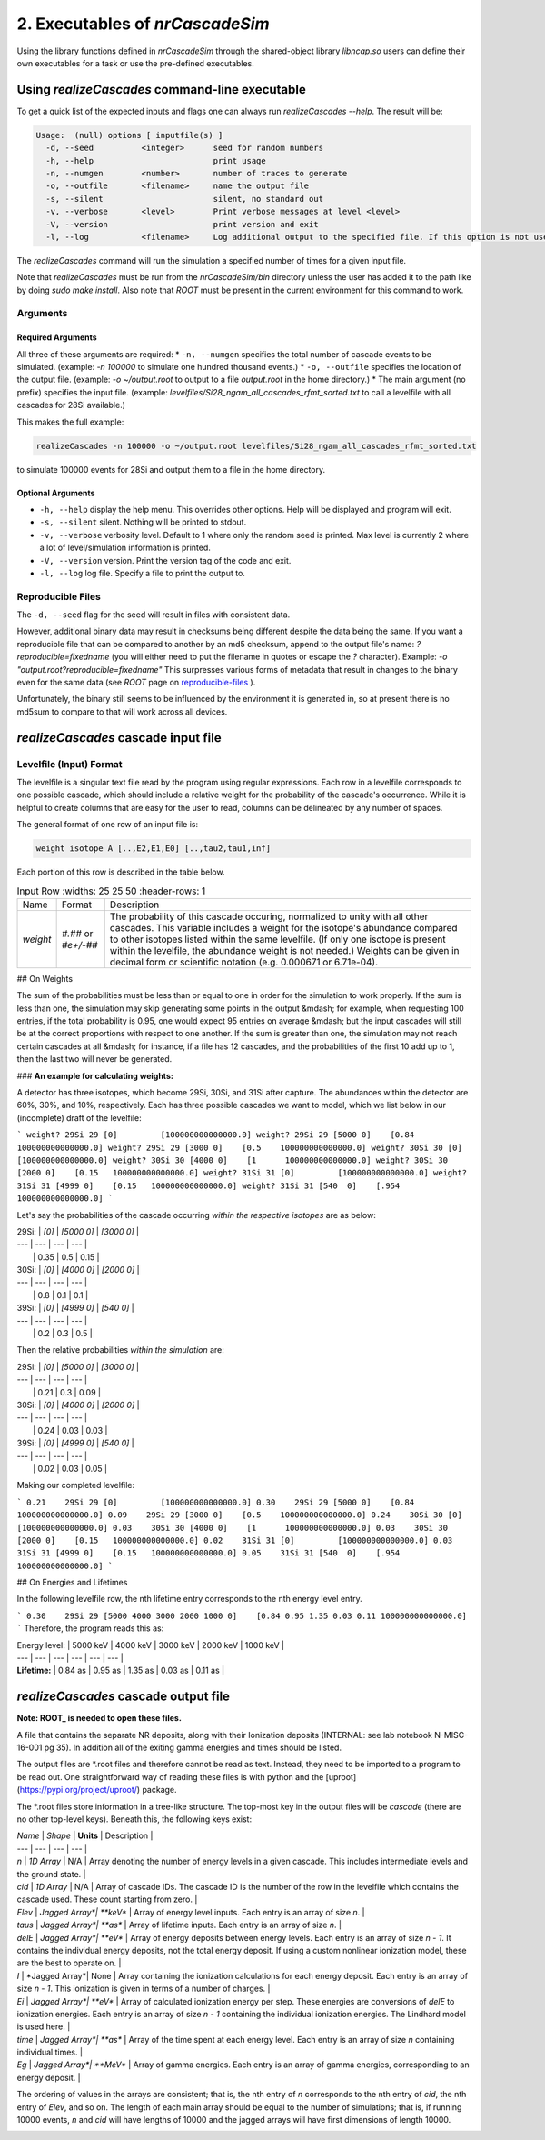 ========================================
2. Executables of *nrCascadeSim*
========================================

Using the library functions defined in *nrCascadeSim* through the shared-object library
`libncap.so` users can define their own executables for a task or use the pre-defined executables.


----------------------------------------------
Using *realizeCascades* command-line executable 
----------------------------------------------

To get a quick list of the expected inputs and flags one can always run `realizeCascades --help`.
The result will be:

.. code-block:: bash 

  Usage:  (null) options [ inputfile(s) ]
    -d, --seed          <integer>      seed for random numbers 
    -h, --help                         print usage 
    -n, --numgen        <number>       number of traces to generate 
    -o, --outfile       <filename>     name the output file 
    -s, --silent                       silent, no standard out 
    -v, --verbose       <level>        Print verbose messages at level <level>
    -V, --version                      print version and exit
    -l, --log           <filename>     Log additional output to the specified file. If this option is not used, no logging will occur.


The `realizeCascades` command will run the simulation a specified number of times for a given
input file.  

Note that `realizeCascades` must be run from the `nrCascadeSim/bin` directory unless the user has
added it to the path like by doing `sudo make install`.  Also note that `ROOT` must be present in
the current environment for this command to work.

^^^^^^^^^
Arguments
^^^^^^^^^

""""""""""""""""""
Required Arguments
""""""""""""""""""

All three of these arguments are required:
* ``-n, --numgen`` specifies the total number of cascade events to be simulated. (example: `-n 100000` to simulate one hundred thousand events.)
* ``-o, --outfile`` specifies the location of the output file. (example: `-o ~/output.root` to output to a file `output.root` in the home directory.)
* The main argument (no prefix) specifies the input file. (example: `levelfiles/Si28_ngam_all_cascades_rfmt_sorted.txt` to call a levelfile with all cascades for 28Si available.)

This makes the full example:

.. code-block:: bash 

  realizeCascades -n 100000 -o ~/output.root levelfiles/Si28_ngam_all_cascades_rfmt_sorted.txt


to simulate 100000 events for 28Si and output them to a file in the home directory.

""""""""""""""""""
Optional Arguments
""""""""""""""""""

* ``-h, --help`` display the help menu. This overrides other options. Help will be displayed and program will exit. 
* ``-s, --silent`` silent. Nothing will be printed to stdout.
* ``-v, --verbose`` verbosity level. Default to 1 where only the random seed is printed. Max level is currently 2 where a lot of level/simulation information is printed.
* ``-V, --version`` version. Print the version tag of the code and exit.  
* ``-l, --log`` log file. Specify a file to print the output to.  


^^^^^^^^^^^^^^^^^^
Reproducible Files
^^^^^^^^^^^^^^^^^^

The ``-d, --seed`` flag for the seed will result in files with consistent data. 

However, additional binary data may result in checksums being different despite the data being the
same.  If you want a reproducible file that can be compared to another by an md5 checksum, append
to the output file's name:  `?reproducible=fixedname`  (you will either need to put the filename
in quotes or escape the `?` character).  Example: `-o "output.root?reproducible=fixedname"`  This
surpresses various forms of metadata that result in changes to the binary even for the same data
(see `ROOT` page on reproducible-files_ ).

.. _reproducible-files: https://root.cern.ch/doc/master/classTFile.html#ad0377adf2f3d88da1a1f77256a140d60 

Unfortunately, the binary still seems to be influenced by the environment it is generated in,
so at present there is no md5sum to compare to that will work across all devices.

-------------------------------------
*realizeCascades* cascade input file 
-------------------------------------

^^^^^^^^^^^^^^^^^^^^^^^^
Levelfile (Input) Format
^^^^^^^^^^^^^^^^^^^^^^^^

The levelfile is a singular text file read by the program using regular expressions.  Each row in
a levelfile corresponds to one possible cascade, which should include a relative weight for the
probability of the cascade's occurrence.  While it is helpful to create columns that are easy for
the user to read, columns can be delineated by any number of spaces.

The general format of one row of an input file is:

.. code-block:: bash
   
   weight isotope A [..,E2,E1,E0] [..,tau2,tau1,inf]

Each portion of this row is described in the table below.

.. list-table:: Input Row 
   :widths: 25 25 50
   :header-rows: 1

  * - Name
    - Format
    - Description
  * - `weight`
    - `#.##` or `#e+/-##`
    - The probability of this cascade occuring, normalized to unity with all other cascades. This variable includes a weight for the isotope's abundance compared to other isotopes listed within the same levelfile. (If only one isotope is present within the levelfile, the abundance weight is not needed.) Weights can be given in decimal form or scientific notation (e.g. 0.000671 or 6.71e-04). 


.. | `Name`    | `Format`              | Description   |
.. | ---       | ---                   | ---           |
.. |`weight`   | `#.##` or `#e+/-##`   | 
.. The probability of this cascade occuring, normalized to unity with all other cascades. This variable includes a weight for the isotope's abundance compared to other isotopes listed within the same levelfile. (If only one isotope is present within the levelfile, the abundance weight is not needed.) Weights can be given in decimal form or scientific notation (e.g. 0.000671 or 6.71e-04). |

.. | `isotope` | `##Xx`                | The isotope of the nucleus *after* capture. (For example, if 28Si is present, it will become 29Si, so 29Si should be listed.) This should be formatted as two numbers, one capital letter, and one lower-case letter (e.g. 29Si, 74Ge).|
.. | `A`       | `##`                  | The number of particles in the nucleus after capture. This should match the first two digits of `isotope`. For example, if `isotope` is 72Ge, `A` should be 72. |
.. | `energies`| `[... E2 E1 0]`       | An ordered list of the energy levels traversed (keV), including the ground state (0 keV), separated by spaces. These should be in the decreasing order, the order in which the nucleus will go through the states. Do not include the separation energy to account for the initial unbound state before capture; this is already assumed.|
.. | `lifetimes`| `[... tau2 tau1 inf]`| An ordered list of the lifetimes of the energy levels traversed (as), separated by spaces. It must be the same length as the list of energies, and the lifetimes should be in the same order as the energies. The last entry is `100000000000000.0` (1e+14 as, or 1 ms), which is effectively infinite on the timescale of the simulation, to indicate that the state is stable at the ground state.|
.. 
## On Weights

The sum of the probabilities must be less than or equal to one in order for the simulation to 
work properly. If the sum is less than one, the simulation may skip generating some points in 
the output &mdash; for example, when requesting 100 entries, if the total probability is 0.95, 
one would expect 95 entries on average &mdash; but the input cascades will still be at the 
correct proportions with respect to one another. If the sum is greater than one, the simulation 
may not reach certain cascades at all &mdash; for instance, if a file has 12 cascades, and the 
probabilities of the first 10 add up to 1, then the last two will never be generated.

### **An example for calculating weights:**

A detector has three isotopes, which become 29Si, 30Si, and 31Si after capture. 
The abundances within the detector are 60%, 30%, and 10%, respectively. 
Each has three possible cascades we want to model, which we list below in our (incomplete) draft of the levelfile:

```
weight? 29Si 29 [0]         [100000000000000.0]
weight? 29Si 29 [5000 0]    [0.84   100000000000000.0]
weight? 29Si 29 [3000 0]    [0.5    100000000000000.0]
weight? 30Si 30 [0]         [100000000000000.0]
weight? 30Si 30 [4000 0]    [1      100000000000000.0]
weight? 30Si 30 [2000 0]    [0.15   100000000000000.0]
weight? 31Si 31 [0]         [100000000000000.0]
weight? 31Si 31 [4999 0]    [0.15   100000000000000.0]
weight? 31Si 31 [540  0]    [.954   100000000000000.0]
```

Let's say the probabilities of the cascade occurring *within the respective isotopes* are as below:

| 29Si: | `[0]` | `[5000    0]` | `[3000    0]` | 
| ---   | ---   | ---           |           --- |
|       | 0.35  | 0.5           | 0.15          | 


| 30Si: | `[0]` | `[4000    0]` | `[2000    0]` | 
| ---   | ---   | ---           | ---           |
|       | 0.8   | 0.1           | 0.1           | 


| 39Si: | `[0]` | `[4999    0]` | `[540     0]` |
| ---   | ---   | ---           | ---           |
|       | 0.2   | 0.3           | 0.5           |

Then the relative probabilities *within the simulation* are:

| 29Si: | `[0]` | `[5000    0]` | `[3000    0]` | 
| ---   | ---   | ---           |           --- |
|       | 0.21  | 0.3           | 0.09          | 


| 30Si: | `[0]` | `[4000    0]` | `[2000    0]` | 
| ---   | ---   | ---           | ---           |
|       | 0.24  | 0.03          | 0.03          | 


| 39Si: | `[0]` | `[4999    0]` | `[540     0]` |
| ---   | ---   | ---           | ---           |
|       | 0.02  | 0.03          | 0.05          |

Making our completed levelfile:

```
0.21    29Si 29 [0]         [100000000000000.0]
0.30    29Si 29 [5000 0]    [0.84   100000000000000.0]
0.09    29Si 29 [3000 0]    [0.5    100000000000000.0]
0.24    30Si 30 [0]         [100000000000000.0]
0.03    30Si 30 [4000 0]    [1      100000000000000.0]
0.03    30Si 30 [2000 0]    [0.15   100000000000000.0]
0.02    31Si 31 [0]         [100000000000000.0]
0.03    31Si 31 [4999 0]    [0.15   100000000000000.0]
0.05    31Si 31 [540  0]    [.954   100000000000000.0]
```

## On Energies and Lifetimes

In the following levelfile row, the nth lifetime entry corresponds to the nth energy level entry.

```
0.30    29Si 29 [5000 4000 3000 2000 1000 0]    [0.84 0.95 1.35 0.03 0.11 100000000000000.0]
```
Therefore, the program reads this as:

| Energy level: | 5000 keV  | 4000 keV  | 3000 keV  | 2000 keV  | 1000 keV  |
| ---           | ---       | ---       | ---       | ---       | ---       |
| **Lifetime:** | 0.84 as   | 0.95 as   | 1.35 as   | 0.03 as   | 0.11 as   |


-------------------------------------
*realizeCascades* cascade output file 
-------------------------------------

**Note: ROOT_ is needed to open these files.**

.. _ROOT: https://root.cern/install/

A file that contains the separate NR deposits, along with their Ionization deposits (INTERNAL: see
lab notebook N-MISC-16-001 pg 35).  In addition all of the exiting gamma energies and times should be listed.

The output files are *.root files and therefore cannot be read as text.
Instead, they need to be imported to a program to be read out.
One straightforward way of reading these files is with python and the [uproot](https://pypi.org/project/uproot/) package.

The *.root files store information in a tree-like structure. The top-most key in the output files will be `cascade` (there are no other top-level keys). Beneath this, the following keys exist:  

| `Name`    | *Shape*       | **Units** | Description   |
| ---       | ---           | ---       | ---           |
| `n`       | *1D Array*    | N/A       | Array denoting the number of energy levels in a given cascade. This includes intermediate levels and the ground state. |
| `cid`     | *1D Array*    | N/A       | Array of cascade IDs. The cascade ID is the number of the row in the levelfile which contains the cascade used. These count starting from zero. |
| `Elev`    | *Jagged Array*| **keV**   | Array of energy level inputs. Each entry is an array of size `n`. |
| `taus`    | *Jagged Array*| **as**    | Array of lifetime inputs. Each entry is an array of size `n`. |
| `delE`    | *Jagged Array*| **eV**    | Array of energy deposits between energy levels. Each entry is an array of size `n - 1`. It contains the individual energy deposits, not the total energy deposit. If using a custom nonlinear ionization model, these are the best to operate on. |
| `I`       | *Jagged Array*| None      | Array containing the ionization calculations for each energy deposit. Each entry is an array of size `n - 1`. This ionization is given in terms of a number of charges. |
| `Ei`      | *Jagged Array*| **eV**    | Array of calculated ionization energy per step. These energies are conversions of `delE` to ionization energies. Each entry is an array of size `n - 1` containing the individual ionization energies. The Lindhard model is used here. |
| `time`    | *Jagged Array*| **as**    | Array of the time spent at each energy level. Each entry is an array of size `n` containing individual times. |
| `Eg`      | *Jagged Array*| **MeV**    | Array of gamma energies. Each entry is an array of gamma energies, corresponding to an energy deposit. |

The ordering of values in the arrays are consistent; that is, the nth entry of `n` corresponds to the nth entry of `cid`, the nth entry of `Elev`, and so on.
The length of each main array should be equal to the number of simulations; that is, 
if running 10000 events, `n` and `cid` will have lengths of 10000 and the jagged arrays will have first dimensions of length 10000.

.. image:: https://raw.githubusercontent.com/villano-lab/nrCascadeSim/master/output_structure.svg 
   :width: 750 
.. The three most important abstract base classes of *obscura* are

.. #. ``DM_Particle``
.. #. ``DM_Distribution``
.. #. ``DM_Detector``

.. We will discuss the interface each of these classes provide in more detail.
.. But first we take a look at the detection targets in direct DM search experiments, namely nuclei, bound electrons in atoms, and bound electrons in crystals.
